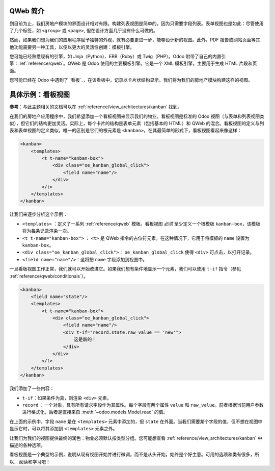 QWeb 简介
===================================

到目前为止，我们房地产模块的界面设计相对有限。构建列表视图是简单的，因为只需要字段列表。表单视图也是如此：尽管使用了几个标签，如 ``<group>`` 或 ``<page>``, 但在设计方面几乎没有什么可做的。

然而，如果我们想为我们的应用程序赋予独特的外观，就有必要更进一步，能够设计新的视图。此外，PDF 报告或网站页面等其他功能需要另一种工具，以便以更大的灵活性创建：模板引擎。

您可能已经熟悉现有的引擎，如 Jinja（Python）、ERB（Ruby）或 Twig（PHP）。Odoo 附带了自己的内置引擎：:ref:`reference/qweb`。QWeb 是 Odoo 使用的主要模板引擎。它是一个 XML 模板引擎，主要用于生成 HTML 片段和页面。

您可能已经在 Odoo 中遇到了 `看板`_，在该看板中，记录以卡片状结构显示。我们将为我们的房地产模块构建这样的视图。

具体示例：看板视图
===============================

**参考**：与此主题相关的文档可以在 :ref:`reference/view_architectures/kanban` 找到。

.. 注意::

    **目标**：在本节结束时，应创建物业的看板视图：

    .. image:: 14_qwebintro/kanban.png
        :align: center
        :alt: 看板视图

在我们的房地产应用程序中，我们希望添加一个看板视图来显示我们的物业。看板视图是标准的 Odoo 视图（与表单和列表视图类似），但它们的结构更加灵活。实际上，每个卡片的结构是表单元素（包括基本的 HTML）和 QWeb 的混合。看板视图的定义与列表和表单视图的定义类似，唯一的区别是它们的根元素是 ``<kanban>``。在其最简单的形式下，看板视图看起来像这样：

.. code-block:: xml

    <kanban>
        <templates>
            <t t-name="kanban-box">
                <div class="oe_kanban_global_click">
                    <field name="name"/>
                </div>
            </t>
        </templates>
    </kanban>

让我们来逐步分析这个示例：

- ``<templates>`` ：定义了一系列 :ref:`reference/qweb` 模板。看板视图 *必须* 至少定义一个根模板 ``kanban-box``，该模板将为每条记录渲染一次。
- ``<t t-name="kanban-box">`` ： ``<t>`` 是 QWeb 指令的占位符元素。在这种情况下，它用于将模板的 ``name`` 设置为 ``kanban-box``。
- ``<div class="oe_kanban_global_click">``： ``oe_kanban_global_click`` 使得 ``<div>`` 可点击，以打开记录。
- ``<field name="name"/>``：这将把 ``name`` 字段添加到视图中。

.. 练习:: 创建最小的看板视图。

    使用提供的简单示例，为物业创建一个最小的看板视图。要显示的唯一字段是 ``name``。

    提示：您必须在相应的 ``ir.actions.act_window`` 的 ``view_mode`` 中添加 ``kanban``。

一旦看板视图工作正常，我们就可以开始改进它。如果我们想有条件地显示一个元素，我们可以使用 ``t-if`` 指令（参见 :ref:`reference/qweb/conditionals`）。

.. code-block:: xml

    <kanban>
        <field name="state"/>
        <templates>
            <t t-name="kanban-box">
                <div class="oe_kanban_global_click">
                    <field name="name"/>
                    <div t-if="record.state.raw_value == 'new'">
                        这是新的！
                    </div>
                </div>
            </t>
        </templates>
    </kanban>

我们添加了一些内容：

- ``t-if``：如果条件为真，则渲染 ``<div>`` 元素。
- ``record`` ：一个对象，具有所有请求字段作为其属性。每个字段有两个属性 ``value`` 和 ``raw_value``。前者根据当前用户参数进行格式化，后者是直接来自 :meth:`~odoo.models.Model.read` 的值。

在上面的示例中，字段 ``name`` 是在 ``<templates>`` 元素中添加的，但 ``state`` 在外面。当我们需要某个字段的值，但不想在视图中显示它时，可以将其添加到 ``<templates>`` 元素之外。

.. 练习:: 改进看板视图。

    将以下字段添加到看板视图：预期价格、最佳价格、销售价格和标签。请注意：最佳价格仅在收到报价时显示，而销售价格仅在接受报价时显示。

    请参考本节的 **目标** 以获得视觉示例。

让我们为我们的视图提供最终的润色：物业必须默认按类型分组。您可能想查看 :ref:`reference/view_architectures/kanban` 中描述的各种选项。

.. 练习:: 添加默认分组。

    使用适当的属性默认按类型对物业进行分组。您还必须防止拖放。

    请参考本节的 **目标** 以获得视觉示例。

看板视图是一个典型的示例，说明从现有视图开始并进行微调，而不是从头开始，始终是个好主意。可用的选项和类有很多，所以... 阅读和学习吧！

.. _templating: https://en.wikipedia.org/wiki/Template_processor
.. _kanban board: https://en.wikipedia.org/wiki/Kanban_board
